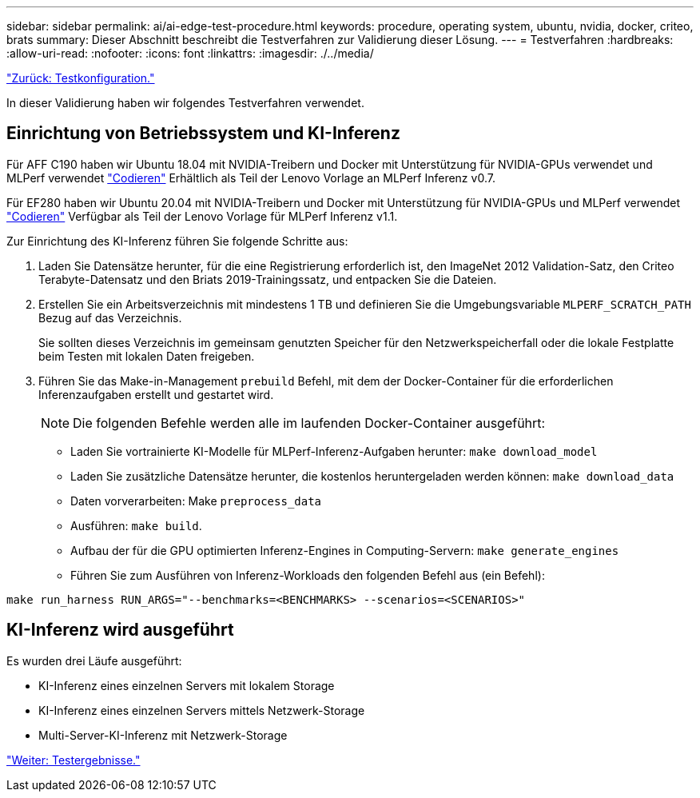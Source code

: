 ---
sidebar: sidebar 
permalink: ai/ai-edge-test-procedure.html 
keywords: procedure, operating system, ubuntu, nvidia, docker, criteo, brats 
summary: Dieser Abschnitt beschreibt die Testverfahren zur Validierung dieser Lösung. 
---
= Testverfahren
:hardbreaks:
:allow-uri-read: 
:nofooter: 
:icons: font
:linkattrs: 
:imagesdir: ./../media/


link:ai-edge-test-configuration.html["Zurück: Testkonfiguration."]

In dieser Validierung haben wir folgendes Testverfahren verwendet.



== Einrichtung von Betriebssystem und KI-Inferenz

Für AFF C190 haben wir Ubuntu 18.04 mit NVIDIA-Treibern und Docker mit Unterstützung für NVIDIA-GPUs verwendet und MLPerf verwendet https://github.com/mlperf/inference_results_v0.7/tree/master/closed/Lenovo["Codieren"^] Erhältlich als Teil der Lenovo Vorlage an MLPerf Inferenz v0.7.

Für EF280 haben wir Ubuntu 20.04 mit NVIDIA-Treibern und Docker mit Unterstützung für NVIDIA-GPUs und MLPerf verwendet https://github.com/mlcommons/inference_results_v1.1/tree/main/closed/Lenovo["Codieren"^] Verfügbar als Teil der Lenovo Vorlage für MLPerf Inferenz v1.1.

Zur Einrichtung des KI-Inferenz führen Sie folgende Schritte aus:

. Laden Sie Datensätze herunter, für die eine Registrierung erforderlich ist, den ImageNet 2012 Validation-Satz, den Criteo Terabyte-Datensatz und den Briats 2019-Trainingssatz, und entpacken Sie die Dateien.
. Erstellen Sie ein Arbeitsverzeichnis mit mindestens 1 TB und definieren Sie die Umgebungsvariable `MLPERF_SCRATCH_PATH` Bezug auf das Verzeichnis.
+
Sie sollten dieses Verzeichnis im gemeinsam genutzten Speicher für den Netzwerkspeicherfall oder die lokale Festplatte beim Testen mit lokalen Daten freigeben.

. Führen Sie das Make-in-Management `prebuild` Befehl, mit dem der Docker-Container für die erforderlichen Inferenzaufgaben erstellt und gestartet wird.
+

NOTE: Die folgenden Befehle werden alle im laufenden Docker-Container ausgeführt:

+
** Laden Sie vortrainierte KI-Modelle für MLPerf-Inferenz-Aufgaben herunter: `make download_model`
** Laden Sie zusätzliche Datensätze herunter, die kostenlos heruntergeladen werden können: `make download_data`
** Daten vorverarbeiten: Make `preprocess_data`
** Ausführen: `make build`.
** Aufbau der für die GPU optimierten Inferenz-Engines in Computing-Servern: `make generate_engines`
** Führen Sie zum Ausführen von Inferenz-Workloads den folgenden Befehl aus (ein Befehl):




....
make run_harness RUN_ARGS="--benchmarks=<BENCHMARKS> --scenarios=<SCENARIOS>"
....


== KI-Inferenz wird ausgeführt

Es wurden drei Läufe ausgeführt:

* KI-Inferenz eines einzelnen Servers mit lokalem Storage
* KI-Inferenz eines einzelnen Servers mittels Netzwerk-Storage
* Multi-Server-KI-Inferenz mit Netzwerk-Storage


link:ai-edge-test-results.html["Weiter: Testergebnisse."]
